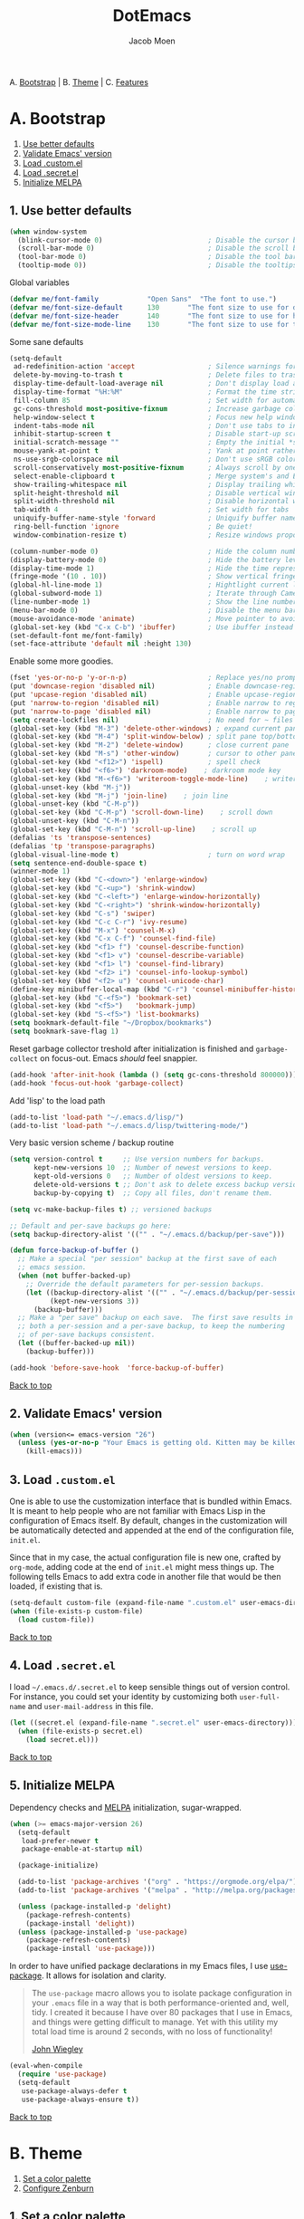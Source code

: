 #+TITLE: DotEmacs
#+AUTHOR: Jacob Moen
#+STARTUP: showeverything

A. [[#a-bootstrap][Bootstrap]] | 
B. [[#b-theme][Theme]] | 
C. [[#c-features][Features]]

* A. Bootstrap

1. [[#1-use-better-defaults][Use better defaults]]
2. [[#2-validate-emacs-version][Validate Emacs' version]]
3. [[#3-load-customel][Load .custom.el]]
4. [[#4-load-secretel][Load .secret.el]]
5. [[#5-initialize-melpa][Initialize MELPA]]

** 1. Use better defaults

#+BEGIN_SRC emacs-lisp
(when window-system
  (blink-cursor-mode 0)                          ; Disable the cursor blinking
  (scroll-bar-mode 0)                            ; Disable the scroll bar
  (tool-bar-mode 0)                              ; Disable the tool bar
  (tooltip-mode 0))                              ; Disable the tooltips
#+END_SRC

Global variables
#+BEGIN_SRC emacs-lisp
(defvar me/font-family            "Open Sans"  "The font to use.")
(defvar me/font-size-default      130       "The font size to use for default text.")
(defvar me/font-size-header       140       "The font size to use for headers.")
(defvar me/font-size-mode-line    130       "The font size to use for the mode line.")
#+END_SRC

Some sane defaults

#+BEGIN_SRC emacs-lisp
(setq-default
 ad-redefinition-action 'accept                  ; Silence warnings for redefinition
 delete-by-moving-to-trash t                     ; Delete files to trash
 display-time-default-load-average nil           ; Don't display load average
 display-time-format "%H:%M"                     ; Format the time string
 fill-column 85                                  ; Set width for automatic line breaking
 gc-cons-threshold most-positive-fixnum          ; Increase garbage collector treshold
 help-window-select t                            ; Focus new help windows when opened
 indent-tabs-mode nil                            ; Don't use tabs to indent
 inhibit-startup-screen t                        ; Disable start-up screen
 initial-scratch-message ""                      ; Empty the initial *scratch* buffer
 mouse-yank-at-point t                           ; Yank at point rather than cursor
 ns-use-srgb-colorspace nil                      ; Don't use sRGB colors
 scroll-conservatively most-positive-fixnum      ; Always scroll by one line
 select-enable-clipboard t                       ; Merge system's and Emacs' clipboard
 show-trailing-whitespace nil                    ; Display trailing whitespaces
 split-height-threshold nil                      ; Disable vertical window splitting
 split-width-threshold nil                       ; Disable horizontal window splitting
 tab-width 4                                     ; Set width for tabs
 uniquify-buffer-name-style 'forward             ; Uniquify buffer names
 ring-bell-function 'ignore                      ; Be quiet!
 window-combination-resize t)                    ; Resize windows proportionally

(column-number-mode 0)                           ; Hide the column number
(display-battery-mode 0)                         ; Hide the battery level
(display-time-mode 1)                            ; Hide the time representation
(fringe-mode '(10 . 10))                         ; Show vertical fringes
(global-hl-line-mode 1)                          ; Hightlight current line
(global-subword-mode 1)                          ; Iterate through CamelCase words
(line-number-mode 1)                             ; Show the line number
(menu-bar-mode 0)                                ; Disable the menu bar
(mouse-avoidance-mode 'animate)                  ; Move pointer to avoid collision with point
(global-set-key (kbd "C-x C-b") 'ibuffer)        ; Use ibuffer instead of list buffers
(set-default-font me/font-family)
(set-face-attribute 'default nil :height 130)
#+END_SRC

Enable some more goodies.

#+BEGIN_SRC emacs-lisp
(fset 'yes-or-no-p 'y-or-n-p)                    ; Replace yes/no prompts with y/n
(put 'downcase-region 'disabled nil)             ; Enable downcase-region
(put 'upcase-region 'disabled nil)               ; Enable upcase-region
(put 'narrow-to-region 'disabled nil)            ; Enable narrow to region
(put 'narrow-to-page 'disabled nil)              ; Enable narrow to page
(setq create-lockfiles nil)                      ; No need for ~ files when editing
(global-set-key (kbd "M-3") 'delete-other-windows) ; expand current pane
(global-set-key (kbd "M-4") 'split-window-below) ; split pane top/bottom
(global-set-key (kbd "M-2") 'delete-window)      ; close current pane
(global-set-key (kbd "M-s") 'other-window)       ; cursor to other pane
(global-set-key (kbd "<f12>") 'ispell)           ; spell check
(global-set-key (kbd "<f6>") 'darkroom-mode)    ; darkroom mode key
(global-set-key (kbd "M-<f6>") 'writeroom-toggle-mode-line)    ; writeroom modeline key
(global-unset-key (kbd "M-j"))
(global-set-key (kbd "M-j") 'join-line)    ; join line
(global-unset-key (kbd "C-M-p"))
(global-set-key (kbd "C-M-p") 'scroll-down-line)    ; scroll down
(global-unset-key (kbd "C-M-n"))
(global-set-key (kbd "C-M-n") 'scroll-up-line)    ; scroll up
(defalias 'ts 'transpose-sentences)
(defalias 'tp 'transpose-paragraphs)
(global-visual-line-mode t)                      ; turn on word wrap
(setq sentence-end-double-space t)                                       ; a sentence does end with a period and two spaces
(winner-mode 1)
(global-set-key (kbd "C-<down>") 'enlarge-window)
(global-set-key (kbd "C-<up>") 'shrink-window)
(global-set-key (kbd "C-<left>") 'enlarge-window-horizontally)
(global-set-key (kbd "C-<right>") 'shrink-window-horizontally)
(global-set-key (kbd "C-s") 'swiper)
(global-set-key (kbd "C-c C-r") 'ivy-resume)
(global-set-key (kbd "M-x") 'counsel-M-x)
(global-set-key (kbd "C-x C-f") 'counsel-find-file)
(global-set-key (kbd "<f1> f") 'counsel-describe-function)
(global-set-key (kbd "<f1> v") 'counsel-describe-variable)
(global-set-key (kbd "<f1> l") 'counsel-find-library)
(global-set-key (kbd "<f2> i") 'counsel-info-lookup-symbol)
(global-set-key (kbd "<f2> u") 'counsel-unicode-char)
(define-key minibuffer-local-map (kbd "C-r") 'counsel-minibuffer-history)
(global-set-key (kbd "C-<f5>") 'bookmark-set)
(global-set-key (kbd "<f5>")   'bookmark-jump)
(global-set-key (kbd "S-<f5>") 'list-bookmarks)
(setq bookmark-default-file "~/Dropbox/bookmarks")
(setq bookmark-save-flag 1)
#+END_SRC

Reset garbage collector treshold after initialization is finished and
=garbage-collect= on focus-out. Emacs /should/ feel snappier.

#+BEGIN_SRC emacs-lisp
(add-hook 'after-init-hook (lambda () (setq gc-cons-threshold 800000)))
(add-hook 'focus-out-hook 'garbage-collect)
#+END_SRC

Add 'lisp' to the load path
#+BEGIN_SRC emacs-lisp
(add-to-list 'load-path "~/.emacs.d/lisp/")
(add-to-list 'load-path "~/.emacs.d/lisp/twittering-mode/")
#+END_SRC

Very basic version scheme / backup routine
#+BEGIN_SRC emacs-lisp
(setq version-control t     ;; Use version numbers for backups.
      kept-new-versions 10  ;; Number of newest versions to keep.
      kept-old-versions 0   ;; Number of oldest versions to keep.
      delete-old-versions t ;; Don't ask to delete excess backup versions.
      backup-by-copying t)  ;; Copy all files, don't rename them.

(setq vc-make-backup-files t) ;; versioned backups

;; Default and per-save backups go here:
(setq backup-directory-alist '(("" . "~/.emacs.d/backup/per-save")))

(defun force-backup-of-buffer ()
  ;; Make a special "per session" backup at the first save of each
  ;; emacs session.
  (when (not buffer-backed-up)
    ;; Override the default parameters for per-session backups.
    (let ((backup-directory-alist '(("" . "~/.emacs.d/backup/per-session")))
          (kept-new-versions 3))
      (backup-buffer)))
  ;; Make a "per save" backup on each save.  The first save results in
  ;; both a per-session and a per-save backup, to keep the numbering
  ;; of per-save backups consistent.
  (let ((buffer-backed-up nil))
    (backup-buffer)))

(add-hook 'before-save-hook  'force-backup-of-buffer)
#+END_SRC

[[#dotemacs][Back to top]]

** 2. Validate Emacs' version

#+BEGIN_SRC emacs-lisp
(when (version<= emacs-version "26")
  (unless (yes-or-no-p "Your Emacs is getting old. Kitten may be killed, continue? ")
    (kill-emacs)))
#+END_SRC

** 3. Load =.custom.el=

One is able to use the customization interface that is bundled within Emacs. It is
meant to help people who are not familiar with Emacs Lisp in the configuration of
Emacs itself. By default, changes in the customization will be automatically detected
and appended at the end of the configuration file, =init.el=.

Since that in my case, the actual configuration file is new one, crafted by
=org-mode=, adding code at the end of =init.el= might mess things up. The following
tells Emacs to add extra code in another file that would be then loaded, if existing
that is.

#+BEGIN_SRC emacs-lisp
(setq-default custom-file (expand-file-name ".custom.el" user-emacs-directory))
(when (file-exists-p custom-file)
  (load custom-file))
#+END_SRC

[[#dotemacs][Back to top]]

** 4. Load =.secret.el=

I load =~/.emacs.d/.secret.el= to keep sensible things out of version control. For
instance, you could set your identity by customizing both =user-full-name= and
=user-mail-address= in this file.

#+BEGIN_SRC emacs-lisp
(let ((secret.el (expand-file-name ".secret.el" user-emacs-directory)))
  (when (file-exists-p secret.el)
    (load secret.el)))
#+END_SRC

[[#dotemacs][Back to top]]

** 5. Initialize MELPA

Dependency checks and [[https://melpa.org][MELPA]] initialization, sugar-wrapped.

#+BEGIN_SRC emacs-lisp
(when (>= emacs-major-version 26)
  (setq-default
   load-prefer-newer t
   package-enable-at-startup nil)

  (package-initialize)

  (add-to-list 'package-archives '("org" . "https://orgmode.org/elpa/") t)
  (add-to-list 'package-archives '("melpa" . "http://melpa.org/packages/") t)

  (unless (package-installed-p 'delight)
    (package-refresh-contents)
    (package-install 'delight))
  (unless (package-installed-p 'use-package)
    (package-refresh-contents)
    (package-install 'use-package)))
#+END_SRC

In order to have unified package declarations in my Emacs files, I use
[[https://github.com/jwiegley/use-package][use-package]]. It allows for isolation and
clarity.

#+BEGIN_QUOTE
The =use-package= macro allows you to isolate package configuration in your =.emacs=
file in a way that is both performance-oriented and, well, tidy. I created it because
I have over 80 packages that I use in Emacs, and things were getting difficult to
manage. Yet with this utility my total load time is around 2 seconds, with no loss of
functionality!

[[https://github.com/jwiegley/use-package][John Wiegley]]
#+END_QUOTE

#+BEGIN_SRC emacs-lisp
(eval-when-compile
  (require 'use-package)
  (setq-default
   use-package-always-defer t
   use-package-always-ensure t))
#+END_SRC

[[#dotemacs][Back to top]]

* B. Theme

1. [[#1-set-a-color-palette][Set a color palette]]
2. [[#2-configure-zenburn][Configure Zenburn]]

** 1. Set a color palette

I like to have an accessible copy of my active theme's color codes. That way, I can
fix other packages' colors while still using the same color codes and keep a sane
consistency everywhere.

I consider this method safe because I am using the all-famous
[[https://github.com/bbatsov/zenburn-emacs][Zenburn Emacs port]] palette. It is
/very/ unlikely that any of its tones will ever change.

#+BEGIN_SRC emacs-lisp
(defconst zenburn/bg+3      "#6F6F6F"  "Zenburn palette: #6F6F6F.")
(defconst zenburn/bg+2      "#5F5F5F"  "Zenburn palette: #5F5F5F.")
(defconst zenburn/bg+1      "#4F4F4F"  "Zenburn palette: #4F4F4F.")
(defconst zenburn/bg+0      "#494949"  "Zenburn palette: #494949.")
(defconst zenburn/bg        "#3F3F3F"  "Zenburn palette: #3F3F3F.")
(defconst zenburn/bg-0      "#383838"  "Zenburn palette: #383838.")
(defconst zenburn/bg-1      "#2B2B2B"  "Zenburn palette: #2B2B2B.")
(defconst zenburn/bg-2      "#000000"  "Zenburn palette: #000000.")
(defconst zenburn/blue+1    "#94BFF3"  "Zenburn palette: #94BFF3.")
(defconst zenburn/blue      "#8CD0D3"  "Zenburn palette: #8CD0D3.")
(defconst zenburn/blue-1    "#7CB8BB"  "Zenburn palette: #7CB8BB.")
(defconst zenburn/blue-2    "#6CA0A3"  "Zenburn palette: #6CA0A3.")
(defconst zenburn/blue-3    "#5C888B"  "Zenburn palette: #5C888B.")
(defconst zenburn/blue-4    "#4C7073"  "Zenburn palette: #4C7073.")
(defconst zenburn/blue-5    "#366060"  "Zenburn palette: #366060.")
(defconst zenburn/cyan      "#93E0E3"  "Zenburn palette: #93E0E3.")
(defconst zenburn/fg+1      "#FFFFEF"  "Zenburn palette: #FFFFEF.")
(defconst zenburn/fg        "#DCDCCC"  "Zenburn palette: #DCDCCC.")
(defconst zenburn/fg-1      "#656555"  "Zenburn palette: #656555.")
(defconst zenburn/green+4   "#BFEBBF"  "Zenburn palette: #BFEBBF.")
(defconst zenburn/green+3   "#AFD8AF"  "Zenburn palette: #AFD8AF.")
(defconst zenburn/green+2   "#9FC59F"  "Zenburn palette: #9FC59F.")
(defconst zenburn/green+1   "#8FB28F"  "Zenburn palette: #8FB28F.")
(defconst zenburn/green     "#7F9F7F"  "Zenburn palette: #7F9F7F.")
(defconst zenburn/green-1   "#5F7F5F"  "Zenburn palette: #5F7F5F.")
(defconst zenburn/magenta   "#DC8CC3"  "Zenburn palette: #DC8CC3.")
(defconst zenburn/orange    "#DFAF8F"  "Zenburn palette: #DFAF8F.")
(defconst zenburn/red+1     "#DCA3A3"  "Zenburn palette: #DCA3A3.")
(defconst zenburn/red       "#CC9393"  "Zenburn palette: #CC9393.")
(defconst zenburn/red-1     "#BC8383"  "Zenburn palette: #BC8383.")
(defconst zenburn/red-2     "#AC7373"  "Zenburn palette: #AC7373.")
(defconst zenburn/red-3     "#9C6363"  "Zenburn palette: #9C6363.")
(defconst zenburn/red-4     "#8C5353"  "Zenburn palette: #8C5353.")
(defconst zenburn/yellow    "#F0DFAF"  "Zenburn palette: #F0DFAF.")
(defconst zenburn/yellow-1  "#E0CF9F"  "Zenburn palette: #E0CF9F.")
(defconst zenburn/yellow-2  "#D0BF8F"  "Zenburn palette: #D0BF8F.")
#+END_SRC

[[#dotemacs][Back to top]]

** 2. Configure Zenburn

Load =zenburn-theme= and fix some high-level faces to match my personal preferences.

#+BEGIN_SRC emacs-lisp
(use-package zenburn-theme
  :demand t
  :config
  (load-theme 'zenburn t)
  (set-face-attribute 'default nil :height me/font-size-default)
  (set-face-attribute 'font-lock-comment-delimiter-face nil
                      :foreground zenburn/bg+3 :italic t)
  (set-face-attribute 'font-lock-comment-face nil :italic t)
  (set-face-attribute 'font-lock-doc-face nil :italic t)
  (set-face-attribute 'font-lock-function-name-face nil :foreground zenburn/blue)
  (set-face-attribute 'fringe nil :background zenburn/bg-0 :foreground zenburn/bg+3)
  (set-face-attribute 'header-line nil
                      :box `(:line-width 1 :color ,zenburn/bg-1)
                      :height me/font-size-header)
  (set-face-attribute 'help-argument-name nil :foreground zenburn/orange)
  (set-face-attribute 'hl-line nil :background zenburn/bg+1)
  (set-face-attribute 'isearch nil :background zenburn/blue :foreground zenburn/bg)
  (set-face-attribute 'region nil :foreground zenburn/green)
  (set-face-attribute 'vertical-border nil :foreground zenburn/bg-1)
  (when (member me/font-family (font-family-list))
    (set-face-attribute 'default nil :font me/font-family)))
#+END_SRC
 
[[#dotemacs][Back to top]]

* C. Features

1. [[#1-desktop][Desktop]]
2. [[#2-writeroom][Writeroom]]
3. [[#3-darkroom][Darkroom]]
4. [[#4-mode-line][Mode-Line]]
5. [[#5-autodim][Autodim]]
6. [[#6-abbrev][Abbrev]]
7. [[#7-wordcount][WordCount]]
8. [[#8-orgmode][OrgMode]]
9. [[#9-spelling][Spelling]]
10. [[#10-writeordie][WriteOrDie]]
11. [[#11-transparency][Transparency]]
12. [[#12-draftmode][Draftmode]]
13. [[#13-chronos][Chronos]]
14. [[#14-gurumode][Gurumode]]
15. [[#15-acewindow][Acewindow]]
16. [[#16-swiper][Swiper]]
17. [[#17-expandregion][Expandregion]]
18. [[#18-markdown][Markdown]]
19. [[#19-ryomode][Ryomodal]]
20. [[#20-speedtype][Speedtype]]
21. [[#21-twitteringmode][Twittering-mode]]
22. [[#22-magit][Magit]]
23. [[#23-orgsidebar][Org-sidebar]]
24. [[#24-orgtracktable][Org-tracktable]]
25. [[#25-org2blog][Org2blog]]

** 1. Desktop

Save and restore Emacs status, including buffers, modes, point and windows.

#+BEGIN_SRC emacs-lisp
(use-package desktop
  :demand t
  :config
  (desktop-save-mode 1)
  (add-to-list 'desktop-globals-to-save 'golden-ratio-adjust-factor))
#+END_SRC

[[#dotemacs][Back to top]]

** 2. Writeroom

#+BEGIN_QUOTE
Writeroom-mode is a minor mode for Emacs that implements a distraction-free writing mode similar to the famous Writeroom editor for OS X.
[[https://github.com/joostkremers/writeroom-mode][https://github.com/joostkremers/writeroom-mode]]
#+END_QUOTE
#+BEGIN_SRC emacs-lisp
(use-package writeroom-mode
  :demand t
  :config
  (setq writeroom-width 120))
#+END_SRC

[[#dotemacs][Back to top]]

** 3. Darkroom

#+BEGIN_SRC emacs-lisp
(use-package darkroom  :ensure t :demand t
  :config
  (setq darkroom-text-scale-increase 1))

#+END_SRC

[[#dotemacs][Back to top]]

** 4. Mode-Line

- Green means buffer is clean.
- Red means buffer is modified.
- Blue means buffer is read-only.
- Colored bullets represent =flycheck= critical, warning and informational errors.
- The segment next to the clock indicate the current perspective from =persp-mode=,
  red when the buffer doesn't belong to the current perspective.

Spaceline, is a mode-line configuration framework. Like what =powerline= does but at
a shallower level. It's still very customizable nonetheless.

#+BEGIN_QUOTE
This is the package that provides [[http://spacemacs.org/][Spacemacs]] with its
famous mode-line theme. It has been extracted as an independent package for general
fun and profit.

[[https://github.com/TheBB/spaceline][Eivind Fonn]]
#+END_QUOTE

#+BEGIN_SRC emacs-lisp
(use-package spaceline :demand t
  :config
                    (spaceline-emacs-theme)
(setq powerline-arrow-shape 'arrow))
#+END_SRC

[[#dotemacs][Back to top]]

** 5. Autodim

Auto-dim other buffers. Pretty self-explanatory.

#+BEGIN_SRC emacs-lisp
(use-package auto-dim-other-buffers
  :demand t
  :config
  (auto-dim-other-buffers-mode 1)
  (set-face-attribute 'auto-dim-other-buffers-face nil :background zenburn/bg-0))
#+END_SRC

[[#dotemacs][Back to top]]

** 6. Abbrev

#+BEGIN_SRC emacs-lisp
;; stop asking whether to save newly added abbrev when quitting emacs
(setq save-abbrevs 'silently)

;; turn on abbrev mode globally
(setq-default abbrev-mode t)
#+END_SRC

[[#dotemacs][Back to top]]

** 7. WordCount

#+BEGIN_SRC emacs-lisp
(use-package wc-mode)

(defun novel-count-words (&optional begin end)
  "count words between BEGIN and END (region); if no region defined, count words in buffer"
  (interactive "r")
  (let ((b (if mark-active begin (point-min)))
      (e (if mark-active end (point-max))))
    (message "Word count: %s" (how-many "\\w+" b e))))
#+END_SRC

[[#dotemacs][Back to top]]

** 8. OrgMode

#+BEGIN_SRC emacs-lisp
;;(use-package org
;;    :pin org
;;    :ensure org-plus-contrib)
;;(use-package  org-plus-contrib :ensure t)

(use-package org-bullets)

(setq org-bullets-bullet-list (quote ("◉" "✿" "★" "•")))

(setq inhibit-compacting-font-caches t)

;;(require  'ox-extra)
;; Headlines that has the 'ignore' tag will not be exported!
;;(ox-extras-activate '(ignore-headlines))

(setq org-todo-keywords
      (quote ((sequence "TODO(t)"  "|" "DRAFT(d)")
      (sequence "REVISE(r)" "|" "DONE")
)))

(setq org-todo-keyword-faces
      '(("TODO" . org-warning) ("IDEA" . "goldenrod1")  ("DRAFT" . "SpringGreen") ("REVISE" . "OliveDrab4") "|" ("DONE" . "SeaGreen4")))

(setq org-tag-faces
      '(("ignore" . (:foreground "grey"))))

(add-hook 'org-mode-hook
(lambda () (org-bullets-mode t)))

(setq org-hide-leading-stars t)

(setq org-enforce-todo-dependencies t)

(setq org-hierarchical-todo-statistics nil) ; I want org-mode to cascade done statistics up through the tree

(setq org-tags-column -80)

(let* ((variable-tuple (cond ((x-list-fonts "Open Sans") '(:font "Open Sans"))
                             ((x-list-fonts "Lucida Grande")   '(:font "Lucida Grande"))
                             ((x-list-fonts "Verdana")         '(:font "Verdana"))
                             ((x-family-fonts "Sans Serif")    '(:family "Sans Serif"))
                             (nil (warn "Cannot find a Sans Serif Font.  Install Open Sans."))))
       (base-font-color     (face-foreground 'default nil 'default))
       (headline           `(:inherit default :weight bold :foreground ,base-font-color)))

  (custom-theme-set-faces 'user
                          `(org-level-8 ((t (,@headline ,@variable-tuple))))
                          `(org-level-7 ((t (,@headline ,@variable-tuple))))
                          `(org-level-6 ((t (,@headline ,@variable-tuple))))
                          `(org-level-5 ((t (,@headline ,@variable-tuple))))
                          `(org-level-4 ((t (,@headline ,@variable-tuple :height 1.1))))
                          `(org-level-3 ((t (,@headline ,@variable-tuple :height 1.25))))
                          `(org-level-2 ((t (,@headline ,@variable-tuple :height 1.5))))
                          `(org-level-1 ((t (,@headline ,@variable-tuple :height 1.75))))
                          `(org-document-title ((t (,@headline ,@variable-tuple :height 1.5 :underline nil))))))

(define-key global-map "\C-cc" 'org-capture)

(setq org-capture-templates
      '(("n" "Note" entry (file+headline "~/Dropbox/skriv/notes.org" "Notes")
	 "* %?\n %a")))

(defun +org/opened-buffer-files ()
  "Return the list of files currently opened in emacs"
  (delq nil
        (mapcar (lambda (x)
                  (if (and (buffer-file-name x)
                           (string-match "\\.org$"
                                         (buffer-file-name x)))
                      (buffer-file-name x)))
                (buffer-list))))

(setq org-refile-targets '((+org/opened-buffer-files :maxlevel . 5)))
(setq org-refile-use-outline-path 'file)
;; makes org-refile outline working with helm/ivy
(setq org-outline-path-complete-in-steps nil)
(setq org-refile-allow-creating-parent-nodes 'confirm)

(setq org-refile-use-cache t)

(run-with-idle-timer 300 t (lambda ()
                                (org-refile-cache-clear)
                                (org-refile-get-targets)))

(global-set-key (kbd "<f7>") 'org-mark-ring-push)
(global-set-key (kbd "M-<f7>") 'org-mark-ring-goto)

#+END_SRC

[[#dotemacs][Back to top]]

** 9. Spelling

#+BEGIN_SRC emacs-lisp
(defun ispell-extra-args-around (orig-fun &rest args)
(let ((old-ispell-extra-args ispell-extra-args))
(ispell-kill-ispell t)
;; use emacs original arguments
(setq ispell-extra-args (flyspell-detect-ispell-args))
(apply orig-fun args)
;; restore our own ispell arguments
(setq ispell-extra-args old-ispell-extra-args)
(ispell-kill-ispell t)))
(advice-add 'ispell-word :around #'ispell-extra-args-around)
(advice-add 'flyspell-auto-correct-word :around #'ispell-extra-args-around)
(setq ispell-program-name "hunspell")

(add-to-list 'ispell-skip-region-alist
             '("^ # {{{" . "^ # }}}"))
#+END_SRC

[[#dotemacs][Back to top]]

** 10. WriteOrDie

#+BEGIN_SRC emacs-lisp
(if (not (require 'write-or-die nil t))
        (message "`write-or-die' not found"))

(global-set-key (kbd "<f8>") 'write-or-die-mode)
(global-set-key (kbd "<f9>") 'write-or-die-go)
(global-set-key (kbd "M-<f9>") 'write-or-die-stop)

#+END_SRC

[[#dotemacs][Back to top]]

** 11. Transparency

#+BEGIN_SRC emacs-lisp
 (defun toggle-transparency ()
   (interactive)
   (let ((alpha (frame-parameter nil 'alpha)))
     (set-frame-parameter
      nil 'alpha
      (if (eql (cond ((numberp alpha) alpha)
                     ((numberp (cdr alpha)) (cdr alpha))
                     ;; Also handle undocumented (<active> <inactive>) form.
                     ((numberp (cadr alpha)) (cadr alpha)))
               100)
          '(85 . 50) '(100 . 100)))))
 (global-set-key (kbd "C-c t") 'toggle-transparency)
#+END_SRC

[[#dotemacs][Back to top]]

** 12. Draftmode

#+BEGIN_SRC emacs-lisp
(use-package draft-mode)
#+END_SRC

[[#dotemacs][Back to top]]

** 13. Chronos

#+BEGIN_SRC emacs-lisp
(use-package chronos :ensure t :demand t
  :config
   (setq chronos-expiry-functions '(chronos-message-notify chronos-desktop-notifications-notify)))
#+END_SRC

[[#dotemacs][Back to top]]

** 14. Gurumode

#+BEGIN_QUOTE
Guru mode disables some common keybindings and suggests the use of the established Emacs alternatives instead.
#+END_QUOTE

#+BEGIN_SRC emacs-lisp
(use-package guru-mode
  :config
    (guru-global-mode t)
    (guru-mode t)
)
#+END_SRC

[[#dotemacs][Back to top]]

** 15. Acewindow

#+BEGIN_SRC emacs-lisp
(use-package ace-window
  :ensure t
  :init
    (progn
      (global-set-key [remap other-window] 'ace-window)
      (custom-set-faces
        '(aw-leading-char-face
          ((t (:inherit ace-jump-face-foreground :height 3.0 :foreground "#DCDCCC")))))
    )
)
#+END_SRC

[[#dotemacs][Back to top]]

** 16. Swiper

#+BEGIN_SRC emacs-lisp
(use-package counsel
  :ensure t
  )

(use-package swiper
  :ensure t
  :config
    (ivy-mode 1)
    (setq ivy-use-virtual-buffers t)
    (setq enable-recursive-minibuffers t))
#+END_SRC

[[#dotemacs][Back to top]]

** 17. Expandregion

#+BEGIN_QUOTE
Expand region increases the selected region by semantic units. Just keep pressing the key until it selects what you want.
#+END_QUOTE

#+BEGIN_SRC emacs-lisp
(use-package expand-region
  :ensure t
  )
(global-set-key (kbd "C-=") 'er/expand-region)
#+END_SRC

[[#dotemacs][Back to top]]

** 18. Markdown

#+BEGIN_SRC emacs-lisp
(use-package markdown-mode
  :ensure t
  :commands (markdown-mode gfm-mode)
  :mode (("README\\.md\\'" . gfm-mode)
         ("\\.md\\'" . markdown-mode)
         ("\\.markdown\\'" . markdown-mode))
  :init (setq markdown-command "multimarkdown"))
#+END_SRC

[[#dotemacs][Back to top]]

** 19. Ryomodal

#+BEGIN_SRC emacs-lisp
(use-package ryo-modal
  :commands ryo-modal-mode
  :bind ("<escape>" . ryo-modal-mode)
  :config
  (ryo-modal-keys
   ("b" backward-char)
   ("n" next-line)
   ("p" previous-line)
   ("f" forward-char))

  (ryo-modal-keys
   ;; First argyment to ryo-modal-keys may be a list of keywords.
   ;; These keywords will be applied to all keybindings.
   (:norepeat t)))

(setq ryo-modal-cursor-color "Goldenrod")
   
#+END_SRC

[[#dotemacs][Back to top]]

** 20. Speedtype

#+BEGIN_SRC emacs-lisp
(use-package speed-type
  :ensure t)
#+END_SRC

[[#dotemacs][Back to top]]

** 21. Twittering-mode

#+BEGIN_SRC emacs-lisp
(if (not (require 'twittering-mode nil t))
        (message "`twittering-mode' not found"))

(setq twittering-use-master-password t)
(setq epa-pinentry-mode 'loopback)
(twittering-enable-unread-status-notifier)
(setq twittering-display-remaining t)
(setq twittering-edit-skeleton 'inherit-any)

(defun twitrender ()
  (interactive)

    (with-current-buffer
      (twittering-rerender-timeline-all (current-buffer) t)
      (setq-local line-spacing 0.2)
      (goto-char (point-min))
      ))

(with-eval-after-load 'twittering-mode 
(defun *twittering-generate-format-table (status-sym prefix-sym)
  `(("%" . "%")
    ("}" . "}")
    ("#" . (cdr (assq 'id ,status-sym)))
    ("'" . (when (cdr (assq 'truncated ,status-sym))
             "..."))
    ("c" .
     (let ((system-time-locale "C"))
       (format-time-string "%a %b %d %H:%M:%S %z %Y"
                           (cdr (assq 'created-at ,status-sym)))))
    ("d" . (cdr (assq 'user-description ,status-sym)))
    ("f" .
     (twittering-make-string-with-source-property
      (cdr (assq 'source ,status-sym)) ,status-sym))
    ("i" .
     (when (and twittering-icon-mode window-system)
       (let ((url
              (cond
               ((and twittering-use-profile-image-api
                     (eq twittering-service-method 'twitter)
                     (or (null twittering-convert-fix-size)
                         (member twittering-convert-fix-size '(48 73))))
                (let ((user (cdr (assq 'user-screen-name ,status-sym)))
                      (size
                       (if (or (null twittering-convert-fix-size)
                               (= 48 twittering-convert-fix-size))
                           "normal"
                         "bigger")))
                  (format "http://%s/%s/%s.xml?size=%s" twittering-api-host
                          (twittering-api-path "users/profile_image") user size)))
               (t
                (cdr (assq 'user-profile-image-url ,status-sym))))))
         (twittering-make-icon-string nil nil url))))
    ("I" .
     (let* ((entities (cdr (assq 'entity ,status-sym)))
            text)
       (mapc (lambda (url-info)
               (setq text (or (cdr (assq 'media-url url-info)) "")))
             (cdr (assq 'media entities)))
       (if (string-equal "" text)
           text
         (let ((twittering-convert-fix-size 600))
           (twittering-make-icon-string nil nil text)))))
    ("j" . (cdr (assq 'user-id ,status-sym)))
    ("L" .
     (let ((location (or (cdr (assq 'user-location ,status-sym)) "")))
       (unless (string= "" location)
         (concat " [" location "]"))))
    ("l" . (cdr (assq 'user-location ,status-sym)))
    ("p" . (when (cdr (assq 'user-protected ,status-sym))
             "[x]"))
    ("r" .
     (let ((reply-id (or (cdr (assq 'in-reply-to-status-id ,status-sym)) ""))
           (reply-name (or (cdr (assq 'in-reply-to-screen-name ,status-sym))
                           ""))
           (recipient-screen-name
            (cdr (assq 'recipient-screen-name ,status-sym))))
       (let* ((pair
               (cond
                (recipient-screen-name
                 (cons (format "sent to %s" recipient-screen-name)
                       (twittering-get-status-url recipient-screen-name)))
                ((and (not (string= "" reply-id))
                      (not (string= "" reply-name)))
                 (cons (format "in reply to %s" reply-name)
                       (twittering-get-status-url reply-name reply-id)))
                (t nil)))
              (str (car pair))
              (url (cdr pair))
              (properties
               (list 'mouse-face 'highlight 'face 'twittering-uri-face
                     'keymap twittering-mode-on-uri-map
                     'uri url
                     'front-sticky nil
                     'rear-nonsticky t)))
         (when (and str url)
           (concat " " (apply 'propertize str properties))))))
    ("R" .
     (let ((retweeted-by
            (or (cdr (assq 'retweeting-user-screen-name ,status-sym)) "")))
       (unless (string= "" retweeted-by)
         (concat " (retweeted by " retweeted-by ")"))))
    ("S" .
     (twittering-make-string-with-user-name-property
      (cdr (assq 'user-name ,status-sym)) ,status-sym))
    ("s" .
     (twittering-make-string-with-user-name-property
      (cdr (assq 'user-screen-name ,status-sym)) ,status-sym))
    ("U" .
     (twittering-make-fontified-tweet-unwound ,status-sym))
    ;; ("D" .
    ;;  (twittering-make-fontified-tweet-unwound ,status-sym))
    ("T" .
     ,(twittering-make-fontified-tweet-text
       `(twittering-make-fontified-tweet-text-with-entity ,status-sym)
       twittering-regexp-hash twittering-regexp-atmark))
    ("t" .
     ,(twittering-make-fontified-tweet-text
       `(twittering-make-fontified-tweet-text-with-entity ,status-sym)
       twittering-regexp-hash twittering-regexp-atmark))
    ("u" . (cdr (assq 'user-url ,status-sym)))))
  (advice-add #'twittering-generate-format-table :override #'*twittering-generate-format-table)
  (defface twitter-divider
    `((t (:underline (:color "grey"))))
    "The vertical divider between tweets."
    :group 'twittering-mode)
  (setq twittering-icon-mode t
        twittering-use-icon-storage t
        twittering-convert-fix-size 40
        twittering-status-format "
  %i  %FACE[font-lock-function-name-face]{  @%s}  %FACE[italic]{%@}  %FACE[error]{%FIELD-IF-NONZERO[❤ %d]{favorite_count}}  %FACE[warning]{%FIELD-IF-NONZERO[↺ %d]{retweet_count}}

%FOLD[   ]{%FILL{%t}
%QT{
%FOLD[   ]{%FACE[font-lock-function-name-face]{@%s}\t%FACE[shadow]{%@}
%FOLD[ ]{%FILL{%t}}
}}}

    %I

%FACE[twitter-divider]{                                                                                                                                                                                  }
"))

;;(setq twittering-convert-fix-size 360)

#+END_SRC

[[#dotemacs][Back to top]]

** 22. Magit

#+BEGIN_SRC emacs-lisp
(use-package magit)

#+END_SRC

[[#dotemacs][Back to top]]

** 23. Org-sidebar

#+BEGIN_SRC emacs-lisp
(use-package org-sidebar)

#+END_SRC

[[#dotemacs][Back to top]]

** 24. Org-tracktable

#+BEGIN_SRC emacs-lisp
(use-package org-tracktable)

#+END_SRC

[[#dotemacs][Back to top]]

** 25. Org2blog

#+BEGIN_SRC emacs-lisp
(use-package org2blog
             :ensure t)

(setq org2blog/wp-blog-alist
      '(("Jacmoe's Cyber Soapbox"
         :url "https://jacmoes.wordpress.com/xmlrpc.php"
         :username "jacmoe")))

(add-hook 'org-mode-hook #'org2blog-maybe-start)

#+END_SRC

[[#dotemacs][Back to top]]

